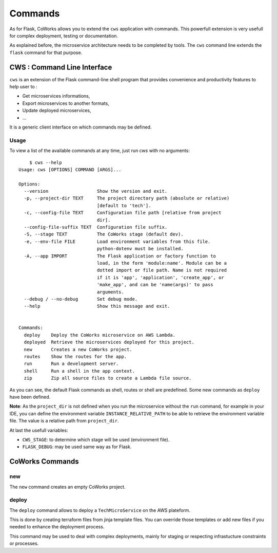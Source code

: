 .. _command:

Commands
========

As for Flask, CoWorks allows you to extend the ``cws`` application with commands.
This powerfull extension is very usefull for complex deployment, testing or documentation.

As explained before, the microservice architecture needs to be completed by tools. The ``cws`` command line extends
the ``flask`` command for that purpose.

.. _cli:

CWS : Command Line Interface
----------------------------

``cws`` is an extension of the Flask command-line shell program that provides convenience and productivity
features to help user to :

* Get microservices informations,
* Export microservices to another formats,
* Update deployed microservices,
* ...

It is a generic client interface on which commands may be defined.

Usage
^^^^^

To view a list of the available commands at any time, just run `cws` with no arguments::

	$ cws --help
    Usage: cws [OPTIONS] COMMAND [ARGS]...

    Options:
      --version                  Show the version and exit.
      -p, --project-dir TEXT     The project directory path (absolute or relative)
                                 [default to 'tech'].
      -c, --config-file TEXT     Configuration file path [relative from project
                                 dir].
      --config-file-suffix TEXT  Configuration file suffix.
      -S, --stage TEXT           The CoWorks stage (default dev).
      -e, --env-file FILE        Load environment variables from this file.
                                 python-dotenv must be installed.
      -A, --app IMPORT           The Flask application or factory function to
                                 load, in the form 'module:name'. Module can be a
                                 dotted import or file path. Name is not required
                                 if it is 'app', 'application', 'create_app', or
                                 'make_app', and can be 'name(args)' to pass
                                 arguments.
      --debug / --no-debug       Set debug mode.
      --help                     Show this message and exit.


    Commands:
      deploy    Deploy the CoWorks microservice on AWS Lambda.
      deployed  Retrieve the microservices deployed for this project.
      new       Creates a new CoWorks project.
      routes    Show the routes for the app.
      run       Run a development server.
      shell     Run a shell in the app context.
      zip       Zip all source files to create a Lambda file source.


As you can see, the default Flask commands as shell, routes or shell are predefined.
Some new commands as ``deploy`` have been defined.

**Note**: As the ``project_dir`` is not defined when you run the microservice without the ``run`` command,
for example in your IDE, you can define the environment variable ``INSTANCE_RELATIVE_PATH`` to be able to retrieve
the environment variable file. The value is a relative path from ``project_dir``.

At last the usefull variables:

* ``CWS_STAGE``: to determine which stage will be used (environment file).
* ``FLASK_DEBUG``: may be used same way as for Flask.

CoWorks Commands
-------------------

new
^^^

The ``new`` command creates an empty CoWorks project.

deploy
^^^^^^

The ``deploy`` command allows to deploy a ``TechMicroService`` on the AWS plateform.

This is done by creating terraform files from jinja template files. You can override those templates or add new files
if you needed to enhance the deployment process.

This command may be used to deal with complex deployments, mainly for staging or respecting infrastucture constraints
or processes.

